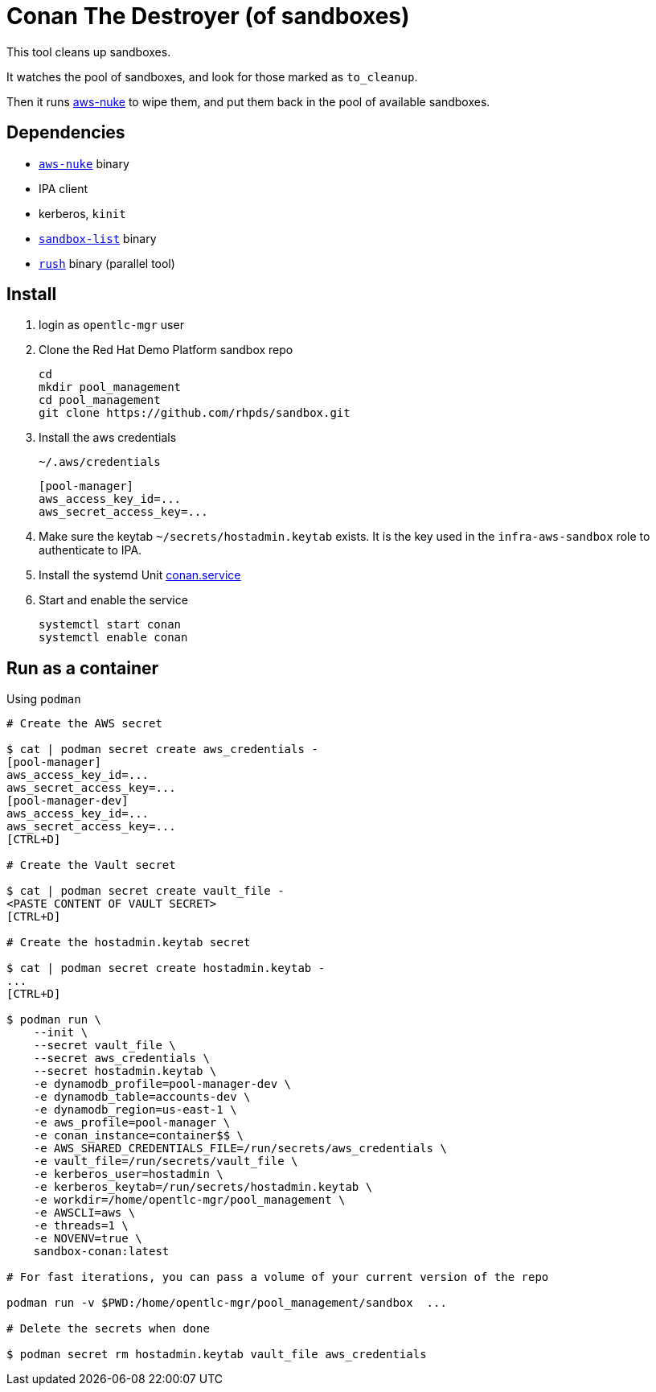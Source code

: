 = Conan The Destroyer (of sandboxes)

This tool cleans up sandboxes.

It watches the pool of sandboxes, and look for those marked as `to_cleanup`.

Then it runs link:https://github.com/rebuy-de/aws-nuke[aws-nuke] to wipe them, and put them back in the pool of available sandboxes.

== Dependencies

* link:https://github.com/rebuy-de/aws-nuke[`aws-nuke`] binary
* IPA client
* kerberos, `kinit`
* link:../readme.adoc[`sandbox-list`] binary
* link:https://github.com/shenwei356/rush[`rush`] binary (parallel tool)

== Install ==


. login as `opentlc-mgr` user
. Clone the Red Hat Demo Platform sandbox repo
+
------------------------------------
cd
mkdir pool_management
cd pool_management
git clone https://github.com/rhpds/sandbox.git
------------------------------------
. Install the aws credentials
+
.`~/.aws/credentials`
----
[pool-manager]
aws_access_key_id=...
aws_secret_access_key=...
----
. Make sure the keytab `~/secrets/hostadmin.keytab` exists. It is the key used in the `infra-aws-sandbox` role to authenticate to IPA.
. Install the systemd Unit link:conan.service[conan.service]
. Start and enable the service
+
----
systemctl start conan
systemctl enable conan
----

== Run as a container ==

.Using `podman`
----
# Create the AWS secret

$ cat | podman secret create aws_credentials -
[pool-manager]
aws_access_key_id=...
aws_secret_access_key=...
[pool-manager-dev]
aws_access_key_id=...
aws_secret_access_key=...
[CTRL+D]

# Create the Vault secret

$ cat | podman secret create vault_file -
<PASTE CONTENT OF VAULT SECRET>
[CTRL+D]

# Create the hostadmin.keytab secret

$ cat | podman secret create hostadmin.keytab -
...
[CTRL+D]

$ podman run \
    --init \
    --secret vault_file \
    --secret aws_credentials \
    --secret hostadmin.keytab \
    -e dynamodb_profile=pool-manager-dev \
    -e dynamodb_table=accounts-dev \
    -e dynamodb_region=us-east-1 \
    -e aws_profile=pool-manager \
    -e conan_instance=container$$ \
    -e AWS_SHARED_CREDENTIALS_FILE=/run/secrets/aws_credentials \
    -e vault_file=/run/secrets/vault_file \
    -e kerberos_user=hostadmin \
    -e kerberos_keytab=/run/secrets/hostadmin.keytab \
    -e workdir=/home/opentlc-mgr/pool_management \
    -e AWSCLI=aws \
    -e threads=1 \
    -e NOVENV=true \
    sandbox-conan:latest

# For fast iterations, you can pass a volume of your current version of the repo

podman run -v $PWD:/home/opentlc-mgr/pool_management/sandbox  ...

# Delete the secrets when done

$ podman secret rm hostadmin.keytab vault_file aws_credentials
----
